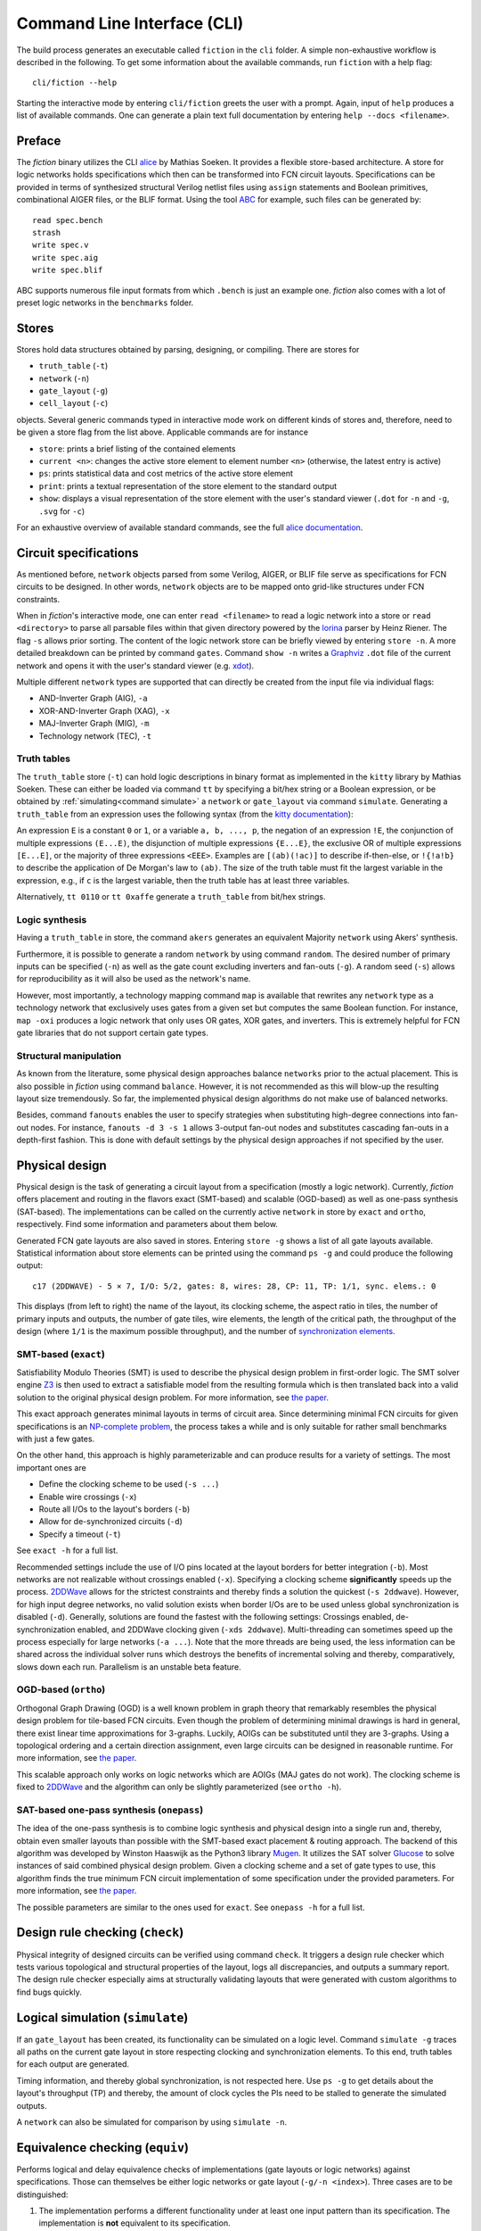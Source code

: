 .. _cli:

Command Line Interface (CLI)
============================

The build process generates an executable called ``fiction`` in the ``cli`` folder. A simple non-exhaustive workflow
is described in the following. To get some information about the available commands, run ``fiction`` with a help flag::

    cli/fiction --help

Starting the interactive mode by entering ``cli/fiction`` greets the user with a prompt. Again, input of ``help`` produces a
list of available commands. One can generate a plain text full documentation by entering ``help --docs <filename>``.

Preface
-------

The *fiction* binary utilizes the CLI `alice <https://github.com/msoeken/alice>`_ by Mathias Soeken. It provides a flexible
store-based architecture. A store for logic networks holds specifications which then can be transformed into
FCN circuit layouts. Specifications can be provided in terms of synthesized structural Verilog netlist files using
``assign`` statements and Boolean primitives, combinational AIGER files, or the BLIF format. Using the tool
`ABC <https://github.com/berkeley-abc/abc>`_ for example, such files can be generated by::

    read spec.bench
    strash
    write spec.v
    write spec.aig
    write spec.blif

ABC supports numerous file input formats from which ``.bench`` is just an example one. *fiction* also comes with a lot of preset
logic networks in the ``benchmarks`` folder.

Stores
------

Stores hold data structures obtained by parsing, designing, or compiling. There are stores for

- ``truth_table`` (``-t``)
- ``network`` (``-n``)
- ``gate_layout`` (``-g``)
- ``cell_layout`` (``-c``)

objects. Several generic commands typed in interactive mode work on different kinds of stores and, therefore, need to be
given a store flag from the list above. Applicable commands are for instance

- ``store``: prints a brief listing of the contained elements
- ``current <n>``: changes the active store element to element number ``<n>`` (otherwise, the latest entry is active)
- ``ps``: prints statistical data and cost metrics of the active store element
- ``print``: prints a textual representation of the store element to the standard output
- ``show``: displays a visual representation of the store element with the user's standard viewer (``.dot`` for ``-n`` and ``-g``, ``.svg`` for ``-c``)

For an exhaustive overview of available standard commands, see the full `alice documentation <https://libalice.readthedocs.io/en/latest/index.html>`_.

Circuit specifications
----------------------

As mentioned before, ``network`` objects parsed from some Verilog, AIGER, or BLIF file serve as specifications for FCN
circuits to be designed. In other words, ``network`` objects are to be mapped onto grid-like structures under
FCN constraints.

When in *fiction*'s interactive mode, one can enter ``read <filename>`` to read a logic network into a store or
``read <directory>`` to parse all parsable files within that given directory powered by the
`lorina <https://github.com/hriener/lorina>`_ parser by Heinz Riener. The flag ``-s`` allows prior sorting.
The content of the logic network store can be briefly viewed by entering ``store -n``. A more detailed breakdown can be
printed by command ``gates``. Command ``show -n`` writes a `Graphviz <https://www.graphviz.org/>`_ ``.dot`` file of the
current network and opens it with the user's standard viewer (e.g. `xdot <https://github.com/jrfonseca/xdot.py>`_).

Multiple different ``network`` types are supported that can directly be created from the input file via individual flags:

- AND-Inverter Graph (AIG), ``-a``
- XOR-AND-Inverter Graph (XAG), ``-x``
- MAJ-Inverter Graph (MIG), ``-m``
- Technology network (TEC), ``-t``

Truth tables
############

The ``truth_table`` store (``-t``) can hold logic descriptions in binary format as implemented in the ``kitty`` library
by Mathias Soeken. These can either be loaded via command ``tt`` by specifying a bit/hex string or a Boolean expression,
or be obtained by :ref:`simulating<command simulate>` a ``network`` or ``gate_layout`` via command
``simulate``. Generating a ``truth_table`` from an expression uses the following syntax (from the
`kitty documentation <https://libkitty.readthedocs.io/en/latest/reference.html#_CPPv4I0EN5kitty22create_from_expressionEbR2TTRKNSt6stringE>`_):

An expression ``E`` is a constant ``0`` or ``1``, or a variable ``a, b, ..., p``, the negation of an expression ``!E``, the
conjunction of multiple expressions ``(E...E)``, the disjunction of multiple expressions ``{E...E}``, the exclusive OR of
multiple expressions ``[E...E]``, or the majority of three expressions ``<EEE>``. Examples are ``[(ab)(!ac)]`` to describe
if-then-else, or ``!{!a!b}`` to describe the application of De Morgan's law to ``(ab)``. The size of the truth table must
fit the largest variable in the expression, e.g., if ``c`` is the largest variable, then the truth table has at least
three variables.

Alternatively, ``tt 0110`` or ``tt 0xaffe`` generate a ``truth_table`` from bit/hex strings.

Logic synthesis
###############

Having a ``truth_table`` in store, the command ``akers`` generates an equivalent Majority ``network`` using Akers' synthesis.

Furthermore, it is possible to generate a random ``network`` by using command ``random``. The desired number of primary
inputs can be specified (``-n``) as well as the gate count excluding inverters and fan-outs (``-g``). A random seed (``-s``)
allows for reproducibility as it will also be used as the network's name.

However, most importantly, a technology mapping command ``map`` is available that rewrites any ``network`` type as a
technology network that exclusively uses gates from a given set but computes the same Boolean function.
For instance, ``map -oxi`` produces a logic network that only uses OR gates, XOR gates, and inverters. This is extremely
helpful for FCN gate libraries that do not support certain gate types.

Structural manipulation
#######################

As known from the literature, some physical design approaches balance ``networks`` prior to the actual placement. This is
also possible in *fiction* using command ``balance``. However, it is not recommended as this will blow-up the resulting layout
size tremendously. So far, the implemented physical design algorithms do not make use of balanced networks.

Besides, command ``fanouts`` enables the user to specify strategies when substituting high-degree connections into fan-out nodes.
For instance, ``fanouts -d 3 -s 1`` allows 3-output fan-out nodes and substitutes cascading fan-outs in a depth-first fashion.
This is done with default settings by the physical design approaches if not specified by the user.

Physical design
---------------

Physical design is the task of generating a circuit layout from a specification (mostly a logic network). Currently, *fiction*
offers placement and routing in the flavors exact (SMT-based) and scalable (OGD-based) as well as one-pass synthesis (SAT-based).
The implementations can be called on the currently active ``network`` in store by ``exact`` and ``ortho``, respectively.
Find some information and parameters about them below.

Generated FCN gate layouts are also saved in stores. Entering ``store -g`` shows a list of all gate layouts available.
Statistical information about store elements can be printed using the command ``ps -g`` and could produce the following output::

    c17 (2DDWAVE) - 5 × 7, I/O: 5/2, gates: 8, wires: 28, CP: 11, TP: 1/1, sync. elems.: 0

This displays (from left to right) the name of the layout, its clocking scheme, the aspect ratio in tiles, the number
of primary inputs and outputs, the number of gate tiles, wire elements, the length of the critical path,
the throughput of the design (where ``1/1`` is the maximum possible throughput), and the number of
`synchronization elements <https://ieeexplore.ieee.org/document/8626294>`_.

SMT-based (``exact``)
#####################

Satisfiability Modulo Theories (SMT) is used to describe the physical design problem in first-order logic. The SMT solver
engine `Z3 <https://github.com/Z3Prover/z3>`_ is then used to extract a satisfiable model from the resulting formula
which is then translated back into a valid solution to the original physical design problem. For more information,
see `the paper <https://ieeexplore.ieee.org/document/8342060>`_.

This exact approach generates minimal layouts in terms of circuit area. Since determining minimal FCN circuits for given
specifications is an `NP-complete problem <https://dl.acm.org/doi/10.1145/3312661>`_,
the process takes a while and is only suitable for rather small benchmarks with just a few gates.

On the other hand, this approach is highly parameterizable and can produce results for a variety of settings.
The most important ones are

- Define the clocking scheme to be used (``-s ...``)
- Enable wire crossings (``-x``)
- Route all I/Os to the layout's borders (``-b``)
- Allow for de-synchronized circuits (``-d``)
- Specify a timeout (``-t``)

See ``exact -h`` for a full list.

Recommended settings include the use of I/O pins located at the layout borders for better integration (``-b``). Most
networks are not realizable without crossings enabled (``-x``). Specifying a clocking scheme **significantly** speeds up
the process. `2DDWave <https://ieeexplore.ieee.org/document/1717097>`_ allows for the strictest constraints and thereby
finds a solution the quickest (``-s 2ddwave``). However, for high input degree networks, no valid solution exists when
border I/Os are to be used unless global synchronization is disabled (``-d``). Generally, solutions are found the
fastest with the following settings: Crossings enabled, de-synchronization enabled, and 2DDWave clocking given
(``-xds 2ddwave``). Multi-threading can sometimes speed up the process especially for large networks (``-a ...``). Note
that the more threads are being used, the less information can be shared across the individual solver runs which
destroys the benefits of incremental solving and thereby, comparatively, slows down each run. Parallelism is an unstable
beta feature.

OGD-based (``ortho``)
#####################

Orthogonal Graph Drawing (OGD) is a well known problem in graph theory that remarkably resembles the physical design
problem for tile-based FCN circuits. Even though the problem of determining minimal drawings is hard in general, there
exist linear time approximations for 3-graphs. Luckily, AOIGs can be substituted until they are 3-graphs. Using a
topological ordering and a certain direction assignment, even large circuits can be designed in reasonable runtime.
For more information, see `the paper <https://dl.acm.org/doi/10.1145/3287624.3287705>`_.

This scalable approach only works on logic networks which are AOIGs (MAJ gates do not work). The clocking scheme is fixed to
`2DDWave <https://ieeexplore.ieee.org/document/1717097>`_ and the algorithm can only be slightly parameterized
(see ``ortho -h``).

SAT-based one-pass synthesis (``onepass``)
##########################################

The idea of the one-pass synthesis is to combine logic synthesis and physical design into a single run and, thereby,
obtain even smaller layouts than possible with the SMT-based exact placement & routing approach. The backend of this
algorithm was developed by Winston Haaswijk as the Python3 library `Mugen <https://github.com/whaaswijk/mugen>`_.
It utilizes the SAT solver `Glucose <https://www.labri.fr/perso/lsimon/glucose/>`_ to solve instances of said combined
physical design problem. Given a clocking scheme and a set of gate types to use, this algorithm finds the true minimum
FCN circuit implementation of some specification under the provided parameters. For more information, see
`the paper <https://ieeexplore.ieee.org/abstract/document/9371573>`_.

The possible parameters are similar to the ones used for ``exact``. See ``onepass -h`` for a full list.


Design rule checking (``check``)
--------------------------------

Physical integrity of designed circuits can be verified using command ``check``. It triggers a design rule checker which
tests various topological and structural properties of the layout, logs all discrepancies, and outputs a summary report.
The design rule checker especially aims at structurally validating layouts that were generated with custom algorithms to
find bugs quickly.

.. _command simulate:

Logical simulation (``simulate``)
---------------------------------

If an ``gate_layout`` has been created, its functionality can be simulated on a logic level. Command ``simulate -g``
traces all paths on the current gate layout in store respecting clocking and synchronization elements.
To this end, truth tables for each output are generated.

Timing information, and thereby global synchronization, is not respected here. Use ``ps -g`` to get details about the layout's
throughput (TP) and thereby, the amount of clock cycles the PIs need to be stalled to generate the simulated outputs.

A ``network`` can also be simulated for comparison by using ``simulate -n``.


Equivalence checking (``equiv``)
--------------------------------

Performs logical and delay equivalence checks of implementations (gate layouts or logic networks) against specifications.
Those can themselves be either logic networks or gate layout (``-g/-n <index>``). Three cases are to be distinguished:

1. The implementation performs a different functionality under at least one input pattern than its specification. The implementation is **not** equivalent to its specification.
2. The implementation performs the same functionality like its specification and has a throughput of ``1/1`` if it is a gate layout. The implementation is **strongly** equivalent to its specification.
3. The implementation performs the same functionality like its specification and has a throughput of ``1/x`` if it is a gate layout, where ``x > 1``. The implementation is **weakly** equivalent to its specification.

Logical equivalence is checked with a SAT solver via miter structures and Tseitin transformation.
For more information, see `the paper <https://ieeexplore.ieee.org/abstract/document/9218641>`_.

Energy dissipation (``energy``)
-------------------------------

A `physical model <https://ieeexplore.ieee.org/document/8246526>`_ for calculating the energy dissipation on the gate-level
abstraction using the `QCA ONE library <https://ieeexplore.ieee.org/document/7538997/>`_ has been proposed. Thereby, information
about the cells' function within a gate can be utilized to obtain switching energy consumption. The respective value can be
printed using command ``energy``. Note that this assumes that the gate-level layout can be physically synthesized using the
QCA ONE gate library.

Physical synthesis (``cell``)
-----------------------------

As mentioned above, gate-level layouts can be compiled down to cell-level ones in a physical synthesis step. A gate library
is required to do so. The command ``cell`` does exactly this, where the ``-l`` option indicates the gate
library to use. The following ones are currently supported:

- ``-l QCAONE`` represents `QCA ONE <https://ieeexplore.ieee.org/document/7538997/>`_ which is the default setting
- ``-l ToPoliNano`` refers to `ToPoliNano <https://topolinano.polito.it/>`_'s gate library for iNML circuits. Note that only ``exact`` can be used in the moment to create layouts mappable to iNML. Suggested parameters are ``exact -xnbds columnar --topolinano``.
- ``-l Bestagon`` chooses the `Bestagon <https://dl.acm.org/doi/10.1145/3489517.3530525>`_ gate library for SiDB circuits. Note that only ``exact`` can be used in the moment to create layouts that are properly mappable. Suggested parameters are ``exact -xdbs row --hex even_row``.

Cell-based layouts are also saved in stores which can be accessed by typing ``store -c``. Due to significantly larger size of
cell layouts compared to gate layouts, the ``print -c`` command to write layouts to the terminal should be used
carefully. See :ref:`SVG export<command show>` instead.

Cell-level layouts can be written to files parsable by various physical simulators. The following file formats and
simulators are currently supported:

- ``qca <filename>`` creates a `QCADesigner <https://waluslab.ece.ubc.ca/qcadesigner/>`_ QCA file
- ``qcc <filename>`` creates a `ToPoliNano <https://topolinano.polito.it/>`_ design component QCC file
- ``qll <filename>`` creates a `ToPoliNano & MagCAD <https://topolinano.polito.it/>`_ or `SCERPA <https://ieeexplore.ieee.org/document/8935211>`_ layout QLL file
- ``sqd <filename>`` creates a `SiQAD <https://github.com/siqad/siqad>`_ SQD file
- ``fqca <filename>`` creates a `QCA-STACK <https://github.com/wlambooy/QCA-STACK>`_ FQCA file

If no filename is given, the stored layout name will be used and the file will be written to the current folder.

Physical Simulation of SiDBs
----------------------------

Performing physical simulation of SiDB layouts is crucial for understanding layout behavior and
facilitating rapid prototyping, eliminating the need for expensive and time-intensive fabrication processes.
The command ``read --sqd`` (or ``read -s``) is used to import a SiDB layout from an sqd-file, a format compatible with `SiQAD <https://github.com/siqad/siqad>`_.
The SiDB layout can be visualized using the ``print -c`` command. Currently, *fiction* provides two electrostatic physical simulators:
the exact one *QuickExact* and the scalable one *QuickSim*.

QuickExact (``quickexact``)
###########################

*QuickExact* serves as an exact simulator, meticulously determining all physically valid charge distributions.
It enumerates all possible charge distributions. However, by incorporating three techniques, namely
1.) Physically-informed Search Space Pruning, 2.) Partial Solution Caching, and 3.) Effective State Enumeration, it provides
a significant performance advantage of more than three orders of magnitude over ExGS from SiQAD. For additional details,
see the `paper <https://www.cda.cit.tum.de/files/eda/2024_aspdac_efficient_exact_simulation.pdf>`_.

Most important Parameters:

- Relative permittivity (``-e``).
- Thomas-Fermi screening (``-l``).
- Energy transition level (0/-) (``-m``).
- Base number for the simulation (``-b``).
- Automatic base number detection (``-bd``).

See ``quickexact -h`` for a full list.

The simulated ground state charge distribution can be printed with ``print -c``.


QuickSim (``quicksim``)
#######################

*QuickSim* serves as a scalable simulator designed to determine the ground state charge distribution
for a given SiDB layout. To enhance efficiency, effective search space pruning techniques, such as
(`max-min diversity distributions <https://onlinelibrary.wiley.com/doi/10.1002/net.20418>`_), are integrated.
For more in-depth information, refer to the `paper <https://www.cda.cit.tum.de/files/eda/2023_ieeenano_quicksim_physical_simulation.pdf>`_.

Most important Parameters:

- Relative permittivity (``-e``).
- Thomas-Fermi screening (``-l``).
- Energy transition level (0/-) (``-m``).
- Number of iterations (``-i``).
- Alpha value (``-a``).

The simulated ground state charge distribution can be printed with ``print -c``.

Area usage (``area``)
---------------------

Based on the physical implementation, the actual size of a single FCN cell changes. Therefore, dimensions are typically
given in abstract tiles and cells. If one however desires physical measures, command ``area`` can provide these. Given
width and height of a single cell as well as horizontal and vertical spacing (each in nm), the area of a ``cell_layout``
is printed in nm².

If no information about such values is given, *fiction* uses default technology-depended lengths taken from
`QCADesigner <https://waluslab.ece.ubc.ca/qcadesigner/>`_, `NMLSim <https://dl.acm.org/doi/10.1145/3338852.3339856>`_,
or `SiQAD <https://github.com/siqad/siqad>`_, respectively. These are

QCA (default QCADesigner settings)
##################################

- width  = 18nm
- height = 18nm
- hspace = 2nm
- vspace = 2nm

iNML (default NMLSim settings)
##############################

- width  = 50nm
- height = 100nm
- hspace = 10nm
- vspace = 10nm

SiDB (default SiQAD settings)
##############################

- width  = 0nm
- height = 0nm
- hspace = 0.384nm
- vspace = 0.384nm


.. _command show:

SVG export (``show -c``)
------------------------

QCA cell-level layouts can be exported as scalable vector graphics (``.svg`` files) using the command ``show -c``. This will
immediately open your standard SVG program to give a more sophisticated visual representation of the current cell layout
in store. If one wants to just generate the SVG file without opening it in the standard viewer,
``show -c <filename>.svg --silent`` can be used.

Alternatively, open the exported file with a different program by using ``show -c --program "\"google-chrome\" {}"`` for
instance to open it with the Chrome browser. Note that this behavior is platform-dependent and might not properly work
under every system. For more information see ``show -h`` or the full
`alice documentation <https://libalice.readthedocs.io/en/latest/index.html>`_.

The used color scheme is based on the one known from `QCADesigner <https://waluslab.ece.ubc.ca/qcadesigner/>`_.

There is also an option for showing a simple version of cells that leaves out the quantum dots and clock zone numbers.
This makes the exported files significantly smaller, especially for large layouts. The corresponding flag is ``-s``.

Benchmarking and scripting
--------------------------

All design steps explained in the previous sections can also be specified within a single *fiction script* file like
the following called ``c17_synth.fs``::

    read ../benchmarks/ISCAS85/c17.v -t
    exact -xbs 2ddwave
    ps -g
    cell
    show -c
    exact -ds use
    ps -g
    cell
    show -c

which can be executed by ``./fiction -ef c17_synth.fs -l c17_log.json`` where statistics are to be logged in a JSON file
called ``c17_log.json``.  The following table presents possible results.

.. list-table:: Results
    :widths: 300 300
    :header-rows: 1

    * - ``exact -xbs 2ddwave``
      - ``exact -ds use``

    * - .. figure:: _static/compare1.png
           :width: 300
      - .. figure:: _static/compare2.png
           :width: 300

    * - ``c17 (2DDWAVE) - 5 × 7, I/O: 5/2, gates: 8, wires: 28, CP: 11, TP: 1/1, sync. elems.: 0``
      - ``c17 (USE) - 4 × 7, I/O: 5/2, gates: 8, wires: 16, CP: 14, TP: 1/3, sync. elems.: 0``


These scripts can also be nested. One can use ``< script.fs`` within a *fiction script* to load ``script.fs`` in that very position.
A script called ``shortcuts.fs`` has been placed in the top level folder. It can be loaded on start-up by calling
``./fiction -if ../shortcuts.fs`` in the build folder. This makes predefined commands and flows available as shortcuts.
Try ``synth -xibs use`` for instance to perform the whole flow of design (utilizing ``USE`` clocking) and physical
synthesis down to cell-level including visual representation.

Additionally, *fiction* itself can be part of a bash script. Consider the following snippet::

    for filepath in ../benchmarks/TOY/*.v; do
        f="${filepath##*/}"

       ./fiction -c "read $filepath; ortho; cell; qca ${f%.*}.qca"
    done

where the for-loop iterates over all Verilog files in the ``../benchmarks/TOY/`` folder. By using the flag ``-c``, a
semicolon-separated list of commands can be passed to *fiction*. In this case, the files are to be read in a store,
designed using the ``ortho`` algorithm, synthesized to cell-level, and written as QCA using their original file
name.
